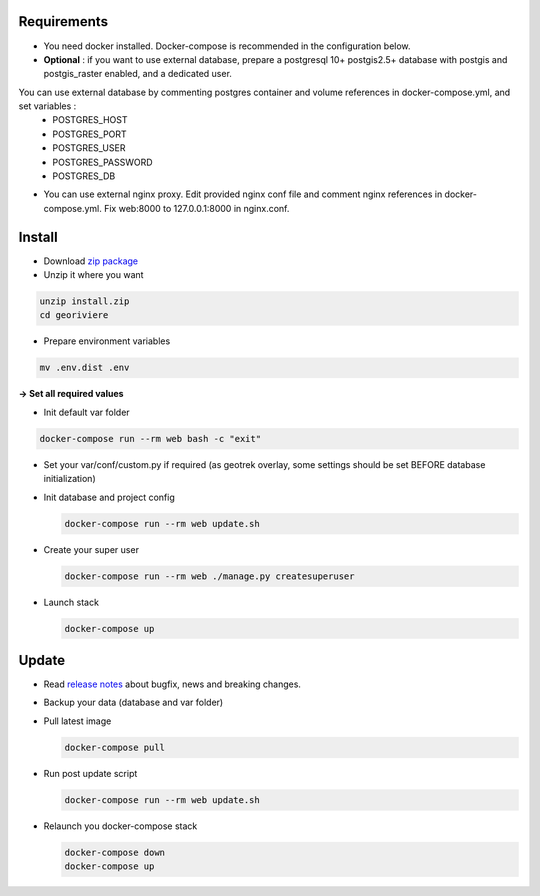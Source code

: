 Requirements
============
* You need docker installed. Docker-compose is recommended in the configuration below.

* **Optional** : if you want to use external database, prepare a postgresql 10+ postgis2.5+ database with postgis and postgis_raster enabled, and a dedicated user.

You can use external database by commenting postgres container and volume references in docker-compose.yml, and set variables :
    * POSTGRES_HOST
    * POSTGRES_PORT
    * POSTGRES_USER
    * POSTGRES_PASSWORD
    * POSTGRES_DB

* You can use external nginx proxy. Edit provided nginx conf file and comment nginx references in docker-compose.yml. Fix web:8000 to 127.0.0.1:8000 in nginx.conf.


Install
=======

* Download `zip package <https://github.com/Georiviere/Georiviere-admin/releases/latest/download/install.zip>`_
* Unzip it where you want

.. code-block :: bash

    unzip install.zip
    cd georiviere


* Prepare environment variables

.. code-block :: bash

    mv .env.dist .env


**-> Set all required values**

* Init default var folder

.. code-block :: bash

    docker-compose run --rm web bash -c "exit"


* Set your var/conf/custom.py if required (as geotrek overlay, some settings should be set BEFORE database initialization)

* Init database and project config

  .. code-block :: bash

      docker-compose run --rm web update.sh


* Create your super user

  .. code-block :: bash

      docker-compose run --rm web ./manage.py createsuperuser


* Launch stack

  .. code-block :: bash

      docker-compose up


Update
============

* Read `release notes <https://github.com/Georiviere/Georiviere-admin/releases>`_ about bugfix, news and breaking changes.

* Backup your data (database and var folder)

* Pull latest image

  .. code-block :: bash

      docker-compose pull


* Run post update script

  .. code-block :: bash

      docker-compose run --rm web update.sh


* Relaunch you docker-compose stack

  .. code-block :: bash

      docker-compose down
      docker-compose up
